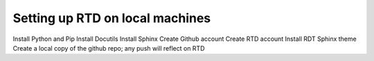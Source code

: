 Setting up RTD on local machines
================================

Install Python and Pip
Install Docutils
Install Sphinx
Create Github account
Create RTD account
Install RDT Sphinx theme
Create a local copy of the github repo; any push will reflect on RTD


